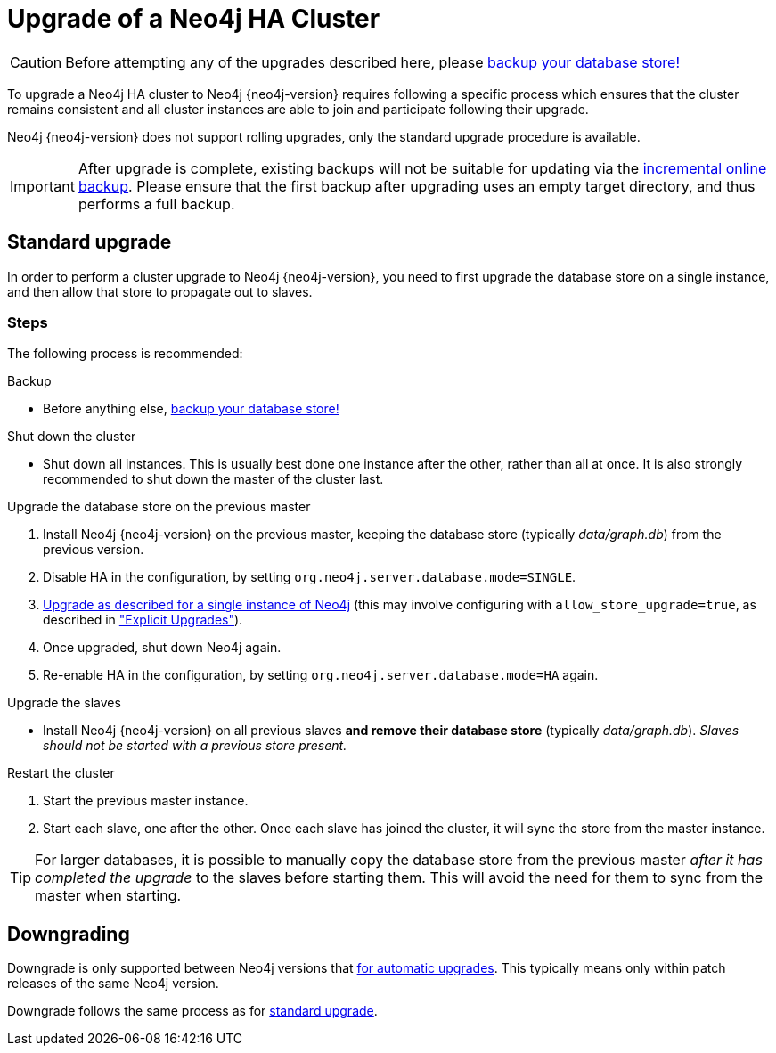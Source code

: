 [[ha-upgrade-guide]]
Upgrade of a Neo4j HA Cluster
=============================

[CAUTION]
Before attempting any of the upgrades described here, please
<<operations-backup, backup your database store!>>

To upgrade a Neo4j HA cluster to Neo4j {neo4j-version} requires following a specific process which ensures that the cluster remains consistent and all cluster instances are able to join and participate following their upgrade.

Neo4j {neo4j-version} does not support rolling upgrades, only the standard upgrade procedure is available.

////
Neo4j supports two approaches to HA cluster upgrades,
the <<ha-standard-upgrade, standard upgrade process>> and the
<<ha-rolling-upgrade, rolling upgrade process for zero downtime>>.

[NOTE]
It is strongly recommended to follow the <<ha-standard-upgrade, standard
upgrade process>> over the <<ha-rolling-upgrade, rolling upgrade process>>, as
it is much simpler and less likely to encounter issues.
////

[IMPORTANT]
After upgrade is complete, existing backups will not be suitable for updating
via the <<operations-backup, incremental online backup>>. Please ensure that
the first backup after upgrading uses an empty target directory, and thus
performs a full backup.

[[ha-standard-upgrade]]
== Standard upgrade ==

In order to perform a cluster upgrade to Neo4j {neo4j-version}, you need to first
upgrade the database store on a single instance, and then allow that store to
propagate out to slaves.

=== Steps ===

The following process is recommended:

.Backup
- Before anything else, <<operations-backup, backup your database store!>>

.Shut down the cluster
- Shut down all instances. This is usually best done one instance after the
  other, rather than all at once. It is also strongly recommended to shut down
  the master of the cluster last.

.Upgrade the database store on the previous master
 . Install Neo4j {neo4j-version} on the previous master, keeping the database
  store (typically _data/graph.db_) from the previous version.
 . Disable HA in the configuration, by setting `org.neo4j.server.database.mode=SINGLE`.
 . <<deployment-upgrading,Upgrade as described for a single instance of Neo4j>> (this may involve configuring with `allow_store_upgrade=true`, as described in <<explicit-upgrade, "Explicit Upgrades">>).
 . Once upgraded, shut down Neo4j again.
 . Re-enable HA in the configuration, by setting `org.neo4j.server.database.mode=HA` again.

.Upgrade the slaves
- Install Neo4j {neo4j-version} on all previous slaves *and remove their database store* (typically _data/graph.db_).
  _Slaves should not be started with a previous store present._

.Restart the cluster
 . Start the previous master instance.
 . Start each slave, one after the other.
   Once each slave has joined the cluster, it will sync the store from the master instance.

[TIP]
For larger databases, it is possible to manually copy the database store from the previous master _after it has completed the upgrade_ to the slaves before starting
them.
This will avoid the need for them to sync from the master when starting.

////
[[ha-rolling-upgrade]]
== Rolling upgrade ==

Upgrading a Neo4j cluster without disrupting its operation is referred to as a
_rolling upgrade_.

[IMPORTANT]
*Neo4j {neo4j-version} only supports rolling upgrades from Neo4j 2.0.x
and previous Neo4j 2.1.x patch releases*.

[CAUTION]
It is not possible to downgrade a Neo4j cluster without downtime.

In order to perform a rolling upgrade to Neo4j {neo4j-version}, you need to first
upgrade the database store and then replace the database store of each cluster
instance with the upgraded version, one at a time, with the cluster master done last.

=== Steps ===

The following process is recommended:

.Backup
- Before anything else, <<operations-backup, backup your database store!>>

.Upgrade a single database store
- Perform upgrade, using one slave instance to do so:
 . Shut down a single slave instance.
 . Install Neo4j {neo4j-version} on that instance, keeping the database store (typically _data/graph.db_) from the previous version.
 . Disable HA in the configuration, by setting `org.neo4j.server.database.mode=SINGLE`.
 . <<deployment-upgrading,Upgrade as described for a single instance of Neo4j>>. This may involve configuring with `allow_store_upgrade=true`, as described in <<explicit-upgrade, "Explicit Upgrades">>).
 . Once upgraded, shut down Neo4j again.
 . Copy the upgraded database store (typically _data/graph.db_) to a separate location.

[WARNING]
You *must* also ensure any external application will not attempt to access this instance while it performs the upgrade in `SINGLE` mode.
You should either disable access externally (e.g. in the load balancer), or by reconfiguring the port Neo4j will listen on, such that it cannot be found (e.g. temporarily set `org.neo4j.server.webserver.port=7470`).

.Rejoin the slave to the cluster:
. Re-enable HA in the configuration (setting `org.neo4j.server.database.mode=HA`).
  Also restore any webserver port changes.
. Start up, and allow to join the cluster.

.Upgrade remaining slaves
- Repeat for each remaining slave:
 . Shut down the slave.
 . Replace the entire database store directory (typically _data/graph.db_) with the upgraded copy.
 . Start up slave, allow to join the cluster and sync any new transactions.

.Upgrade the master
. Shut down the master
. Wait for failover to occur to one of the slaves.
. Replace the entire database store directory (typically _data/graph.db_) with the upgraded copy.
. Start up the old master, and allow to join the cluster.
  It will now be a slave.

Your entire cluster has now been completely upgraded to Neo4j {neo4j-version}.
////

[[ha-downgrade]]
== Downgrading ==

Downgrade is only supported between Neo4j versions that <<deployment-upgrading,for automatic upgrades>>.
This typically means only within patch releases of the same Neo4j version.

Downgrade follows the same process as for <<ha-standard-upgrade, standard upgrade>>.
